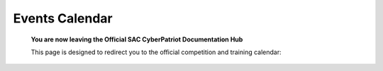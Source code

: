 **Events Calendar**
=============================================================

   **You are now leaving the Official SAC CyberPatriot Documentation Hub**
   
   
   .. image:: https://raw.githubusercontent.com/natt96z/cybersac/main/docs/img/socalccccc.jpeg
   
   This page is designed to redirect you to the official competition and training calendar:
.. raw:: html

   <a href=" https://socalcccc.org/socalcccc-events/" target="_blank">Click Here to Proceed!</a> 

   
